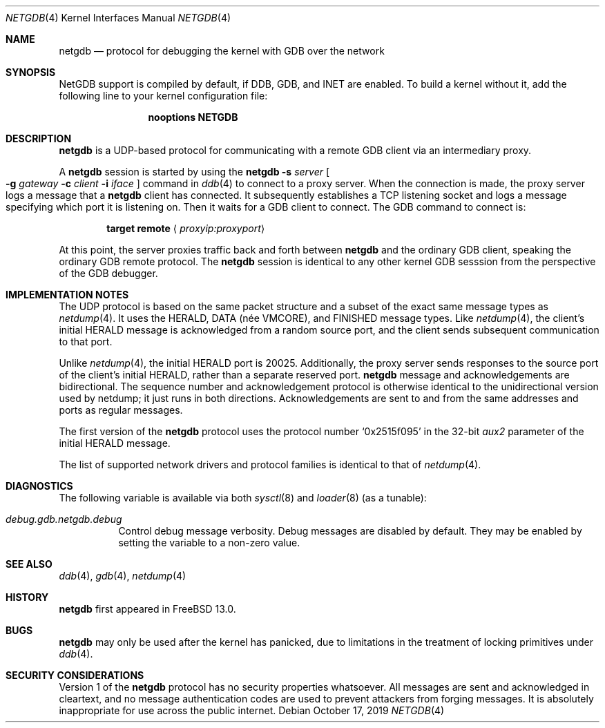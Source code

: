 .\"-
.\" Copyright (c) 2019 Conrad Meyer <cem@FreeBSD.org>
.\"
.\" Redistribution and use in source and binary forms, with or without
.\" modification, are permitted provided that the following conditions
.\" are met:
.\" 1. Redistributions of source code must retain the above copyright
.\"    notice, this list of conditions and the following disclaimer.
.\" 2. Redistributions in binary form must reproduce the above copyright
.\"    notice, this list of conditions and the following disclaimer in the
.\"    documentation and/or other materials provided with the distribution.
.\"
.\" THIS SOFTWARE IS PROVIDED BY THE AUTHOR AND CONTRIBUTORS ``AS IS'' AND
.\" ANY EXPRESS OR IMPLIED WARRANTIES, INCLUDING, BUT NOT LIMITED TO, THE
.\" IMPLIED WARRANTIES OF MERCHANTABILITY AND FITNESS FOR A PARTICULAR PURPOSE
.\" ARE DISCLAIMED.  IN NO EVENT SHALL THE AUTHOR OR CONTRIBUTORS BE LIABLE
.\" FOR ANY DIRECT, INDIRECT, INCIDENTAL, SPECIAL, EXEMPLARY, OR CONSEQUENTIAL
.\" DAMAGES (INCLUDING, BUT NOT LIMITED TO, PROCUREMENT OF SUBSTITUTE GOODS
.\" OR SERVICES; LOSS OF USE, DATA, OR PROFITS; OR BUSINESS INTERRUPTION)
.\" HOWEVER CAUSED AND ON ANY THEORY OF LIABILITY, WHETHER IN CONTRACT, STRICT
.\" LIABILITY, OR TORT (INCLUDING NEGLIGENCE OR OTHERWISE) ARISING IN ANY WAY
.\" OUT OF THE USE OF THIS SOFTWARE, EVEN IF ADVISED OF THE POSSIBILITY OF
.\" SUCH DAMAGE.
.\"
.\" $FreeBSD$
.\"
.Dd October 17, 2019
.Dt NETGDB 4
.Os
.Sh NAME
.Nm netgdb
.Nd protocol for debugging the kernel with GDB over the network
.Sh SYNOPSIS
NetGDB support is compiled by default, if DDB, GDB, and INET are enabled.
To build a kernel without it, add the following line to your kernel
configuration file:
.Bd -ragged -offset indent
.Cd "nooptions NETGDB"
.Ed
.Sh DESCRIPTION
.Nm
is a UDP-based protocol for communicating with a remote GDB client via an
intermediary proxy.
.Pp
A
.Nm
session is started by using the
.Ic netgdb Fl s Ar server Oo Fl g Ar gateway Fl c Ar client Fl i Ar iface Oc
command in
.Xr ddb 4
to connect to a proxy server.
When the connection is made, the proxy server logs a message that a
.Nm
client has connected.
It subsequently establishes a TCP listening socket and logs a message
specifying which port it is listening on.
Then it waits for a GDB client to connect.
The GDB command to connect is:
.Bd -ragged -offset indent
.Ic target remote Aq Ar proxyip:proxyport
.Ed
.Pp
At this point, the server proxies traffic back and forth between
.Nm
and the ordinary GDB client, speaking the ordinary GDB remote protocol.
The
.Nm
session is identical to any other kernel GDB sesssion from the perspective
of the GDB debugger.
.Sh IMPLEMENTATION NOTES
The UDP protocol is based on the same packet structure and a subset of the
exact same message types as
.Xr netdump 4 .
It uses the
.Dv HERALD ,
.Dv DATA ( née VMCORE ) ,
and
.Dv FINISHED
message types.
Like
.Xr netdump 4 ,
the client's initial
.Dv HERALD
message is acknowledged from a random source port, and the client sends
subsequent communication to that port.
.Pp
Unlike
.Xr netdump 4 ,
the initial
.Dv HERALD
port is 20025.
Additionally,
the proxy server sends responses to the source port of the client's initial
.Dv HERALD ,
rather than a separate reserved port.
.Nm
message and acknowledgements are bidirectional.
The sequence number and acknowledgement protocol is otherwise identical to
the unidirectional version used by netdump; it just runs in both directions.
Acknowledgements are sent to and from the same addresses and ports as
regular messages.
.Pp
The first version of the
.Nm
protocol uses the protocol number
.Dv Sq 0x2515f095
in the 32-bit
.Va aux2
parameter of the initial
.Dv HERALD
message.
.Pp
The list of supported network drivers and protocol families is identical to
that of
.Xr netdump 4 .
.Sh DIAGNOSTICS
The following variable is available via both
.Xr sysctl 8
and
.Xr loader 8
(as a tunable):
.Bl -tag -width "indent"
.It Va debug.gdb.netgdb.debug
Control debug message verbosity.
Debug messages are disabled by default.
They may be enabled by setting the variable to a non-zero value.
.El
.Sh SEE ALSO
.Xr ddb 4 ,
.Xr gdb 4 ,
.Xr netdump 4
.Sh HISTORY
.Nm
first appeared in
.Fx 13.0 .
.Sh BUGS
.Nm
may only be used after the kernel has panicked, due to limitations in the
treatment of locking primitives under
.Xr ddb 4 .
.Sh SECURITY CONSIDERATIONS
Version 1 of the
.Nm
protocol has no security properties whatsoever.
All messages are sent and acknowledged in cleartext, and no message
authentication codes are used to prevent attackers from forging messages.
It is absolutely inappropriate for use across the public internet.
